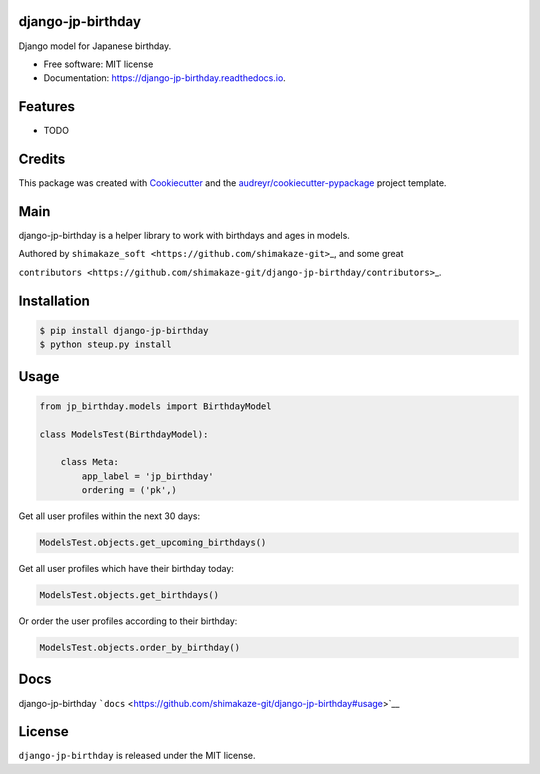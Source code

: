 django-jp-birthday
==================

|https://img.shields.io/pypi/v/django_jp_birthday.svg|
|https://readthedocs.org/projects/django-jp-birthday/badge/?version=latest|
|https://pyup.io/repos/github/shimakaze-git/django_jp_birthday/shield.svg|

|https://img.shields.io/github/repo-size/shimakaze-git/django-jp-birthday|
|https://img.shields.io/github/languages/code-size/shimakaze-git/django-jp-birthday|
|https://codecov.io/gh/shimakaze-git/django-jp-birthday/branch/master/graph/badge.svg|
|https://img.shields.io/github/license/shimakaze-git/django-jp-birthday.svg|

Django model for Japanese birthday.

-  Free software: MIT license
-  Documentation: https://django-jp-birthday.readthedocs.io.

Features
========

-  TODO

Credits
=======

This package was created with
`Cookiecutter <https://github.com/audreyr/cookiecutter>`__ and the
`audreyr/cookiecutter-pypackage <https://github.com/audreyr/cookiecutter-pypackage>`__
project template.

Main
====

django-jp-birthday is a helper library to work with birthdays and ages
in models.

Authored by ``shimakaze_soft <https://github.com/shimakaze-git>``\ \_,
and some great

``contributors <https://github.com/shimakaze-git/django-jp-birthday/contributors>``\ \_.

Installation
============

.. code:: bash

   $ pip install django-jp-birthday
   $ python steup.py install

Usage
=====

.. code:: python

   from jp_birthday.models import BirthdayModel

   class ModelsTest(BirthdayModel):

       class Meta:
           app_label = 'jp_birthday'
           ordering = ('pk',)

Get all user profiles within the next 30 days:

.. code:: python

   ModelsTest.objects.get_upcoming_birthdays()

Get all user profiles which have their birthday today:

.. code:: python

   ModelsTest.objects.get_birthdays()

Or order the user profiles according to their birthday:

.. code:: python

   ModelsTest.objects.order_by_birthday()

Docs
====

django-jp-birthday
```docs`` <https://github.com/shimakaze-git/django-jp-birthday#usage>`__

License
=======

``django-jp-birthday`` is released under the MIT license.

.. |https://img.shields.io/pypi/v/django_jp_birthday.svg| image:: https://pypi.python.org/pypi/django_jp_birthday
.. |https://readthedocs.org/projects/django-jp-birthday/badge/?version=latest| image:: https://django-jp-birthday.readthedocs.io/en/latest/?version=latest
.. |https://pyup.io/repos/github/shimakaze-git/django_jp_birthday/shield.svg| image:: https://pyup.io/repos/github/shimakaze-git/django_jp_birthday/
.. |https://img.shields.io/github/repo-size/shimakaze-git/django-jp-birthday| image:: https://img.shields.io/github/repo-size/shimakaze-git/django-jp-birthday
.. |https://img.shields.io/github/languages/code-size/shimakaze-git/django-jp-birthday| image:: https://img.shields.io/github/languages/code-size/shimakaze-git/django-jp-birthday
.. |https://codecov.io/gh/shimakaze-git/django-jp-birthday/branch/master/graph/badge.svg| image:: https://codecov.io/gh/shimakaze-git/django-jp-birthday/branch/master/graph/badge.svg
.. |https://img.shields.io/github/license/shimakaze-git/django-jp-birthday.svg| image:: https://img.shields.io/github/license/shimakaze-git/django-jp-birthday.svg

